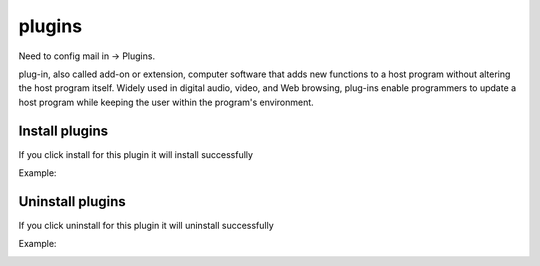 
plugins
#######

Need to config mail in -> Plugins.


plug-in, also called add-on or extension, computer software that adds new functions to a
host program without altering the host program itself. Widely used in digital
audio, video, and Web browsing, plug-ins enable programmers to update a host
program while keeping the user within the program's environment.

.. image:: /images/plugins.jpeg

Install plugins
===============

If you click install for this plugin it will install successfully

Example:

.. image:: /images/install.jpeg

Uninstall plugins
=================

If you click uninstall for this plugin it will uninstall successfully

Example:

.. image:: /images/plugin_uninstall.png

